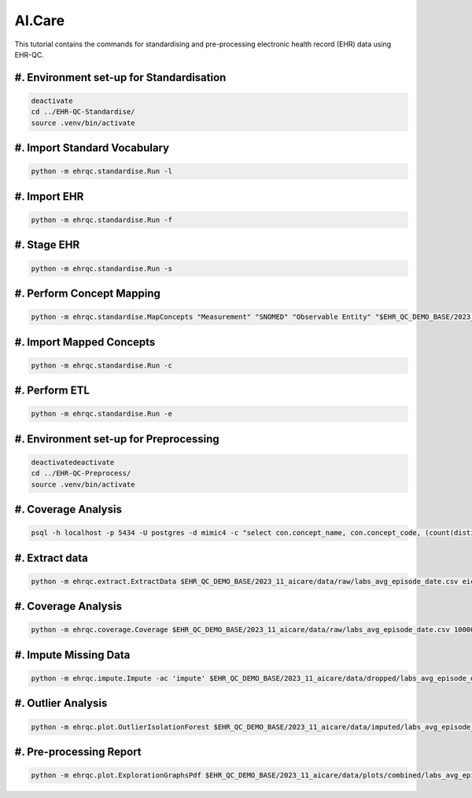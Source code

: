 AI.Care
=======

This tutorial contains the commands for standardising and pre-processing electronic health record (EHR) data using EHR-QC.

#. Environment set-up for Standardisation
-----------------------------------------

.. code-block:: console

   deactivate
   cd ../EHR-QC-Standardise/
   source .venv/bin/activate

#. Import Standard Vocabulary
-----------------------------

.. code-block:: console

   python -m ehrqc.standardise.Run -l

#. Import EHR
-------------

.. code-block:: console

   python -m ehrqc.standardise.Run -f

#. Stage EHR
------------

.. code-block:: console

   python -m ehrqc.standardise.Run -s

#. Perform Concept Mapping
--------------------------

.. code-block:: console

   python -m ehrqc.standardise.MapConcepts "Measurement" "SNOMED" "Observable Entity" "$EHR_QC_DEMO_BASE/2023_11_aicare/data/concepts/concepts_raw.csv" "CONCEPT" "$EHR_QC_DEMO_BASE/2023_11_aicare/data/concepts/concepts_to_review.csv" --model_pack_path="$EHR_QC_DEMO_BASE/2023_11_aicare/data/medcat/mc_modelpack_snomed_int_16_mar_2022_25be3857ba34bdd5.zip"

#. Import Mapped Concepts
-------------------------

.. code-block:: console

   python -m ehrqc.standardise.Run -c

#. Perform ETL
--------------

.. code-block:: console

   python -m ehrqc.standardise.Run -e

#. Environment set-up for Preprocessing
---------------------------------------

.. code-block:: console

   deactivatedeactivate
   cd ../EHR-QC-Preprocess/
   source .venv/bin/activate

#. Coverage Analysis
--------------------

.. code-block:: console

   psql -h localhost -p 5434 -U postgres -d mimic4 -c "select con.concept_name, con.concept_code, (count(distinct mmt.person_id)::float * 100)/989 as person_level_coverage, (count(distinct mmt.visit_occurrence_id)::float * 100)/1000 as episode_level_coverage from eicu_etl_20231121.cdm_measurement mmt inner join eicu_etl_20231121.concept con on con.concept_code = mmt.measurement_concept_id where mmt.unit_id = 'labevents' group by con.concept_name, con.concept_code order by person_level_coverage desc;"

#. Extract data
---------------

.. code-block:: console

   python -m ehrqc.extract.ExtractData $EHR_QC_DEMO_BASE/2023_11_aicare/data/raw/labs_avg_episode_date.csv eicu_etl_20231121 $EHR_QC_DEMO_BASE/2023_11_aicare/data/sql/extract/avg.sql

#. Coverage Analysis
--------------------

.. code-block:: console

   python -m ehrqc.coverage.Coverage $EHR_QC_DEMO_BASE/2023_11_aicare/data/raw/labs_avg_episode_date.csv 100000 -i "person_id" "visit_occurrence_id"  -d -p 20 -sp $EHR_QC_DEMO_BASE/2023_11_aicare/data/dropped/labs_avg_episode_date.csv

#. Impute Missing Data
----------------------

.. code-block:: console

   python -m ehrqc.impute.Impute -ac 'impute' $EHR_QC_DEMO_BASE/2023_11_aicare/data/dropped/labs_avg_episode_date.csv -sp $EHR_QC_DEMO_BASE/2023_11_aicare/data/imputed/labs_avg_episode_date.csv -al miss_forest -c 'Sodium level' 'Blood urea nitrogen' 'Creatinine level' 'Potassium level' 'Chloride' 'Hematocrit' 'Haemoglobin estimation' 'Platelet count' 'Red blood cell count' 'Calcium level' 'MCV - Mean corpuscular volume' 'MCHC - Mean corpuscular haemoglobin concentration' 'Albumin' 'MCH - Mean corpuscular haemoglobin' 'Serum alkaline phosphatase level' 'Aspartate aminotransferase measurement' 'Alanine aminotransferase' 'Total bilirubin level' 'White blood cell count' 'Red blood cell distribution width' 'Total protein measurement' 'Glucose level' 'Bicarbonate level' 'Anion gap' 'Lymph' 'Infectious mononucleosis test'

#. Outlier Analysis
-------------------

.. code-block:: console

   python -m ehrqc.plot.OutlierIsolationForest $EHR_QC_DEMO_BASE/2023_11_aicare/data/imputed/labs_avg_episode_date.csv $EHR_QC_DEMO_BASE/2023_11_aicare/data/cleaned/labs_avg_episode_date.csv clean -c 'Sodium level' 'Blood urea nitrogen' 'Creatinine level' 'Potassium level' 'Chloride' 'Hematocrit' 'Haemoglobin estimation' 'Platelet count' 'Red blood cell count' 'Calcium level' 'MCV - Mean corpuscular volume' 'MCHC - Mean corpuscular haemoglobin concentration' 'Albumin' 'MCH - Mean corpuscular haemoglobin' 'Serum alkaline phosphatase level' 'Aspartate aminotransferase measurement' 'Alanine aminotransferase' 'Total bilirubin level' 'White blood cell count' 'Red blood cell distribution width' 'Total protein measurement' 'Glucose level' 'Bicarbonate level' 'Anion gap' 'Lymph' 'Infectious mononucleosis test'

#. Pre-processing Report
------------------------

.. code-block:: console

   python -m ehrqc.plot.ExplorationGraphsPdf $EHR_QC_DEMO_BASE/2023_11_aicare/data/plots/combined/labs_avg_episode_date.pdf -c '{"Sodium level" : ["Sodium level", "Sodium level", "Sodium level"], "Blood urea nitrogen" : ["Blood urea nitrogen", "Blood urea nitrogen", "Blood urea nitrogen"], "Creatinine level" : ["Creatinine level", "Creatinine level", "Creatinine level"], "Potassium level" : ["Potassium level", "Potassium level", "Potassium level"], "Chloride" : ["Chloride", "Chloride", "Chloride"], "Hematocrit" : ["Hematocrit", "Hematocrit", "Hematocrit"], "Haemoglobin estimation" : ["Haemoglobin estimation", "Haemoglobin estimation", "Haemoglobin estimation"], "Platelet count" : ["Platelet count", "Platelet count", "Platelet count"], "Red blood cell count" : ["Red blood cell count", "Red blood cell count", "Red blood cell count"], "Calcium level" : ["Calcium level", "Calcium level", "Calcium level"], "MCV - Mean corpuscular volume" : ["MCV - Mean corpuscular volume", "MCV - Mean corpuscular volume", "MCV - Mean corpuscular volume"], "MCHC - Mean corpuscular haemoglobin concentration" : ["MCHC - Mean corpuscular haemoglobin concentration", "MCHC - Mean corpuscular haemoglobin concentration", "MCHC - Mean corpuscular haemoglobin concentration"], "Albumin" : ["Albumin", "Albumin", "Albumin"], "MCH - Mean corpuscular haemoglobin" : ["MCH - Mean corpuscular haemoglobin", "MCH - Mean corpuscular haemoglobin", "MCH - Mean corpuscular haemoglobin"], "Serum alkaline phosphatase level" : ["Serum alkaline phosphatase level", "Serum alkaline phosphatase level", "Serum alkaline phosphatase level"], "Aspartate aminotransferase measurement" : ["Aspartate aminotransferase measurement", "Aspartate aminotransferase measurement", "Aspartate aminotransferase measurement"], "Alanine aminotransferase" : ["Alanine aminotransferase", "Alanine aminotransferase", "Alanine aminotransferase"], "Total bilirubin level" : ["Total bilirubin level", "Total bilirubin level", "Total bilirubin level"], "White blood cell count" : ["White blood cell count", "White blood cell count", "White blood cell count"], "Red blood cell distribution width" : ["Red blood cell distribution width", "Red blood cell distribution width", "Red blood cell distribution width"], "Total protein measurement" : ["Total protein measurement", "Total protein measurement", "Total protein measurement"], "Glucose level" : ["Glucose level", "Glucose level", "Glucose level"], "Bicarbonate level" : ["Bicarbonate level", "Bicarbonate level", "Bicarbonate level"], "Anion gap" : ["Anion gap", "Anion gap", "Anion gap"], "Lymph" : ["Lymph", "Lymph", "Lymph"], "Infectious mononucleosis test" : ["Infectious mononucleosis test", "Infectious mononucleosis test", "Infectious mononucleosis test"]}' -sf $EHR_QC_DEMO_BASE/2023_11_aicare/data/dropped/labs_avg_episode_date.csv $EHR_QC_DEMO_BASE/2023_11_aicare/data/imputed/labs_avg_episode_date.csv $EHR_QC_DEMO_BASE/2023_11_aicare/data/cleaned/labs_avg_episode_date.csv -l "Raw" "Imputed" "Cleaned"
